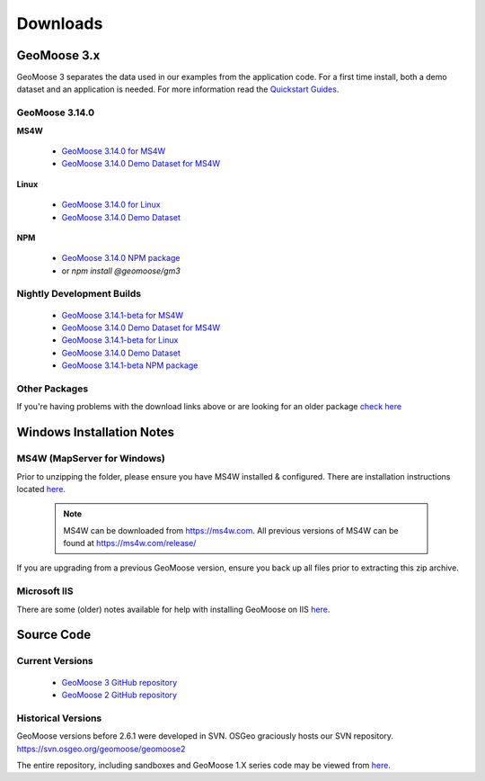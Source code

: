 .. _download:

Downloads
=========

GeoMoose 3.x
------------

GeoMoose 3 separates the data used in our examples from the application code. For a first time install, both a demo dataset and an application is needed. For more information read the `Quickstart Guides <https://docs.geomoose.org/3.x/quickstarts/index.html>`_.

GeoMoose 3.14.0
^^^^^^^^^^^^^^^

**MS4W**

	* `GeoMoose 3.14.0 for MS4W <https://www.geomoose.org/downloads/gm3-examples-3.14.0-ms4w.zip>`_
	* `GeoMoose 3.14.0 Demo Dataset for MS4W <https://www.geomoose.org/downloads/gm3-demo-data-3.14.0-ms4w.zip>`_

**Linux**

	* `GeoMoose 3.14.0 for Linux <https://www.geomoose.org/downloads/gm3-examples-3.14.0.zip>`_
	* `GeoMoose 3.14.0 Demo Dataset <https://www.geomoose.org/downloads/gm3-demo-data-3.14.0.zip>`_

**NPM**

	* `GeoMoose 3.14.0 NPM package <https://www.geomoose.org/downloads/gm3-npm-3.14.0.tgz>`_
	* or `npm install @geomoose/gm3`

Nightly Development Builds
^^^^^^^^^^^^^^^^^^^^^^^^^^
	* `GeoMoose 3.14.1-beta for MS4W <https://www.geomoose.org/downloads/gm3-examples-3.14.1-beta-ms4w.zip>`_
	* `GeoMoose 3.14.0 Demo Dataset for MS4W <https://www.geomoose.org/downloads/gm3-demo-data-3.14.0-ms4w.zip>`_

	* `GeoMoose 3.14.1-beta for Linux <https://www.geomoose.org/downloads/gm3-examples-3.14.1-beta.zip>`_
	* `GeoMoose 3.14.0 Demo Dataset <https://www.geomoose.org/downloads/gm3-demo-data-3.14.0.zip>`_

	* `GeoMoose 3.14.1-beta NPM package <https://www.geomoose.org/downloads/gm3-npm-3.14.1-beta.tgz>`_


Other Packages
^^^^^^^^^^^^^^

If you're having problems with the download links above or are looking for an older package `check here <https://www.geomoose.org/downloads/>`_

Windows Installation Notes
--------------------------

MS4W (MapServer for Windows)
^^^^^^^^^^^^^^^^^^^^^^^^^^^^

Prior to unzipping the folder, please ensure you have MS4W installed & configured. There are installation instructions located `here <https://docs.geomoose.org/3.x/quickstarts/ms4w/index.html>`__.

 .. note:: MS4W can be downloaded from https://ms4w.com.  All previous versions of MS4W can be found at https://ms4w.com/release/

If you are upgrading from a previous GeoMoose version, ensure you back up all files prior to extracting this zip archive.

Microsoft IIS
^^^^^^^^^^^^^

There are some (older) notes available for help with installing GeoMoose on IIS `here <https://docs.geomoose.org/2.9/docs/install_ms4w.html#step-3b-configuring-microsoft-iis-6-0-web-server>`__.

Source Code
-----------

Current Versions
^^^^^^^^^^^^^^^^

  * `GeoMoose 3 GitHub repository <https://github.com/geomoose/gm3>`_
  * `GeoMoose 2 GitHub repository <https://github.com/geomoose/geomoose>`_

Historical Versions
^^^^^^^^^^^^^^^^^^^
GeoMoose versions before 2.6.1 were developed in SVN. OSGeo graciously hosts our SVN repository.  https://svn.osgeo.org/geomoose/geomoose2

The entire repository, including sandboxes and GeoMoose 1.X series code may be viewed from `here <http://trac.osgeo.org/geomoose/browser>`__.
